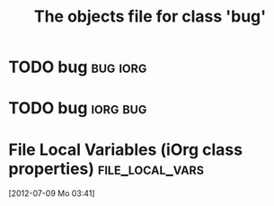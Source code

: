 #+Title: The objects file for class 'bug'

* TODO bug                                                          :bug:iorg:
  :PROPERTIES:
  :object-foo: bug task html obj
  :html-form: iorg-controller-edit-handler
  :html-button-value: edit
  :task-author: 
  :task-closed: 
  :task-opened: 
  :task-reopened: 
  :task-assigned-to: 
  :task-project: 
  :bug-is-upstream: no
  :bug-need-skills: intermediate
  :ID:       14edcf29-a65c-49b5-813b-259b16b72c56
  :END:


* TODO bug                                                          :iorg:bug:
  :PROPERTIES:
  :object-foo: bug task html obj
  :html-form: iorg-controller-edit-handler
  :html-button-value: edit
  :task-author: 
  :task-closed: 
  :task-opened: 
  :task-reopened: 
  :task-assigned-to: 
  :task-project: 
  :bug-is-upstream: no
  :bug-need-skills: intermediate
  :ID:       7d1af136-c8f3-4a46-a79f-e16f3c9a6d97
  :END:


* File Local Variables (iOrg class properties)              :file_local_vars:
  [2012-07-09 Mo 03:41]
# Local Variables:
# object-foo_ALL: "bug task html obj"
# task-priority_ALL: "urgent high medium low"
# task-project_ALL: "org babel agenda exporter iorg"
# bug-is-upstream_ALL: "yes no maybe"
# bug-need-skills_ALL: "beginner intermediate advanced unknown"
# End:
